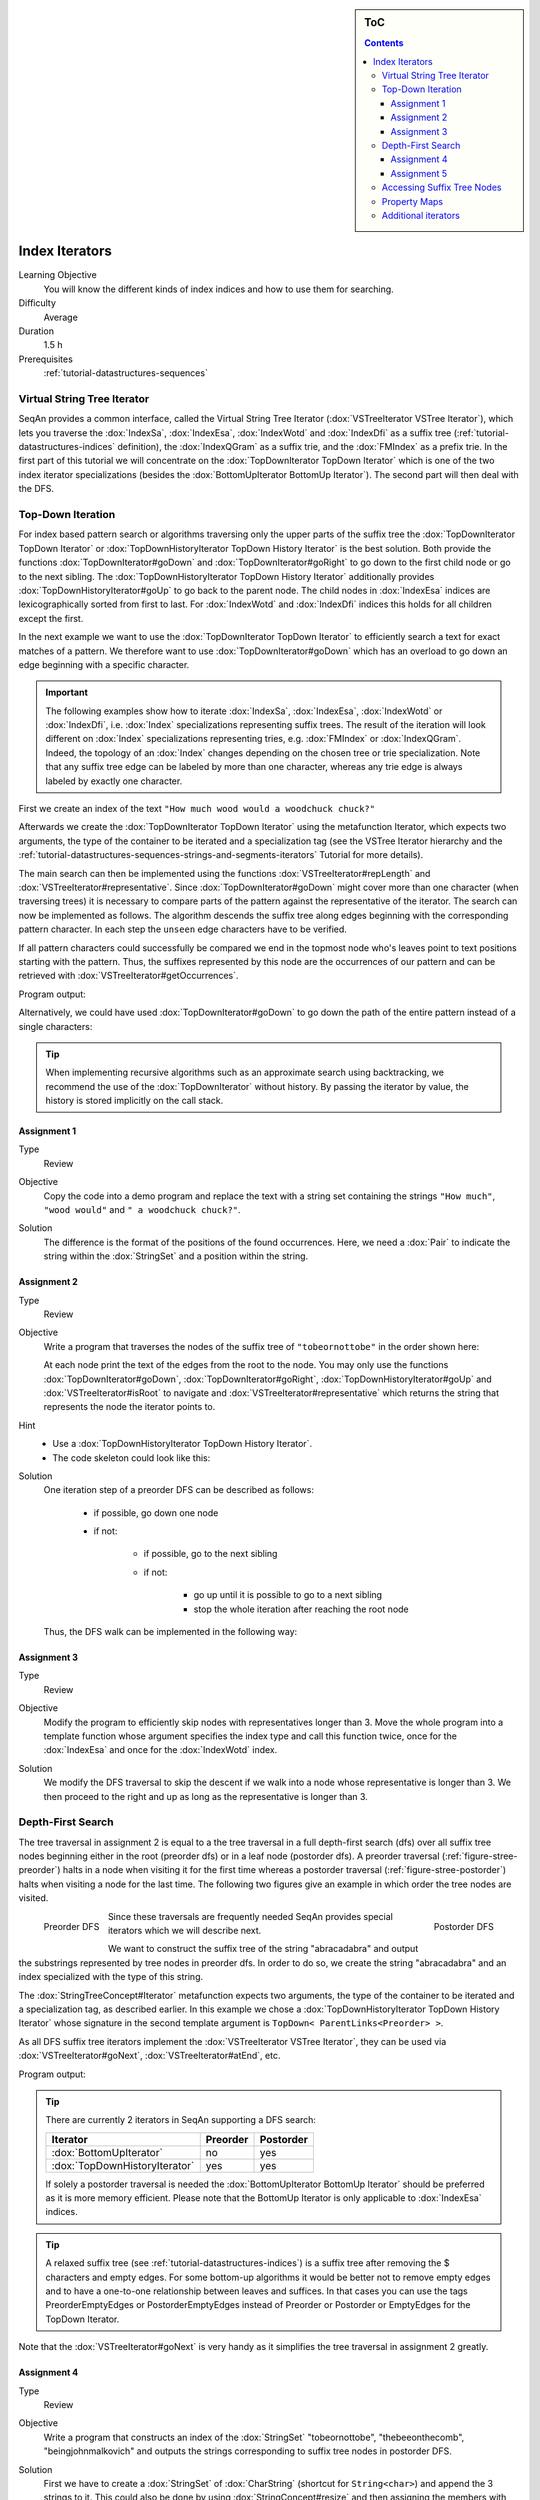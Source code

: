 .. sidebar:: ToC

    .. contents::

.. _tutorial-datastructures-indices-index-iterators:

Index Iterators
===============

Learning Objective
  You will know the different kinds of index indices and how to use them for searching.

Difficulty
  Average

Duration
  1.5 h

Prerequisites
  :ref:`tutorial-datastructures-sequences`

Virtual String Tree Iterator
----------------------------

SeqAn provides a common interface, called the Virtual String Tree Iterator (:dox:`VSTreeIterator VSTree Iterator`), which lets you traverse the :dox:`IndexSa`, :dox:`IndexEsa`, :dox:`IndexWotd` and :dox:`IndexDfi` as a suffix tree (:ref:`tutorial-datastructures-indices` definition), the :dox:`IndexQGram` as a suffix trie, and the :dox:`FMIndex` as a prefix trie.
In the first part of this tutorial we will concentrate on the :dox:`TopDownIterator TopDown Iterator` which is one of the two index iterator specializations (besides the :dox:`BottomUpIterator BottomUp Iterator`).
The second part will then deal with the DFS.

Top-Down Iteration
------------------

For index based pattern search or algorithms traversing only the upper parts of the suffix tree the :dox:`TopDownIterator TopDown Iterator` or :dox:`TopDownHistoryIterator TopDown History Iterator` is the best solution.
Both provide the functions :dox:`TopDownIterator#goDown` and :dox:`TopDownIterator#goRight` to go down to the first child node or go to the next sibling.
The :dox:`TopDownHistoryIterator TopDown History Iterator` additionally provides :dox:`TopDownHistoryIterator#goUp` to go back to the parent node.
The child nodes in :dox:`IndexEsa` indices are lexicographically sorted from first to last.
For :dox:`IndexWotd` and :dox:`IndexDfi` indices this holds for all children except the first.

In the next example we want to use the :dox:`TopDownIterator TopDown Iterator` to efficiently search a text for exact matches of a pattern.
We therefore want to use :dox:`TopDownIterator#goDown` which has an overload to go down an edge beginning with a specific character.

.. important::

   The following examples show how to iterate :dox:`IndexSa`, :dox:`IndexEsa`, :dox:`IndexWotd` or :dox:`IndexDfi`, i.e. :dox:`Index` specializations representing suffix trees.
   The result of the iteration will look different on :dox:`Index` specializations representing tries, e.g. :dox:`FMIndex` or :dox:`IndexQGram`.
   Indeed, the topology of an :dox:`Index` changes depending on the chosen tree or trie specialization.
   Note that any suffix tree edge can be labeled by more than one character, whereas any trie edge is always labeled by exactly one character.

First we create an index of the text ``"How much wood would a woodchuck chuck?"``

.. includefrags:: demos/tutorial/index_iterators/index_search.cpp
   :fragment: initialization

Afterwards we create the :dox:`TopDownIterator TopDown Iterator` using the metafunction Iterator, which expects two arguments, the type of the container to be iterated and a specialization tag (see the VSTree Iterator hierarchy and the :ref:`tutorial-datastructures-sequences-strings-and-segments-iterators` Tutorial for more details).

.. includefrags:: demos/tutorial/index_iterators/index_search.cpp
   :fragment: iterator

The main search can then be implemented using the functions :dox:`VSTreeIterator#repLength` and :dox:`VSTreeIterator#representative`.
Since :dox:`TopDownIterator#goDown` might cover more than one character (when traversing trees) it is necessary to compare parts of the pattern against the representative of the iterator.
The search can now be implemented as follows.
The algorithm descends the suffix tree along edges beginning with the corresponding pattern character.
In each step the ``unseen`` edge characters have to be verified.

.. includefrags:: demos/tutorial/index_iterators/index_search.cpp
   :fragment: iteration

If all pattern characters could successfully be compared we end in the topmost node who's leaves point to text positions starting with the pattern.
Thus, the suffixes represented by this node are the occurrences of our pattern and can be retrieved with :dox:`VSTreeIterator#getOccurrences`.

.. includefrags:: demos/tutorial/index_iterators/index_search.cpp
   :fragment: output

Program output:

.. includefrags:: demos/tutorial/index_iterators/index_search.cpp.stdout

Alternatively, we could have used :dox:`TopDownIterator#goDown` to go down the path of the entire pattern instead of a single characters:

.. includefrags:: demos/tutorial/index_iterators/index_search2.cpp
   :fragment: output

.. includefrags:: demos/tutorial/index_iterators/index_search2.cpp.stdout

.. tip::

   When implementing recursive algorithms such as an approximate search using backtracking, we recommend
   the use of the :dox:`TopDownIterator` without history. By passing the iterator by value, the history
   is stored implicitly on the call stack.

Assignment 1
^^^^^^^^^^^^

.. container:: assignment

   Type
     Review

   Objective
     Copy the code into a demo program and replace the text with a string set containing the strings ``"How much"``, ``"wood would"`` and ``" a woodchuck chuck?"``.

   Solution
     .. container:: foldable

        .. includefrags:: demos/tutorial/index_iterators/iterator_solution1.cpp

	The difference is the format of the positions of the found occurrences.
        Here, we need a :dox:`Pair` to indicate the string within the :dox:`StringSet` and a position within the string.

Assignment 2
^^^^^^^^^^^^

.. container:: assignment

   Type
     Review

   Objective
     Write a program that traverses the nodes of the suffix tree of ``"tobeornottobe"`` in the order shown here:

     .. image:: streePreorder.png
	:align: center
	:width: 300px

     At each node print the text of the edges from the root to the node.
     You may only use the functions :dox:`TopDownIterator#goDown`, :dox:`TopDownIterator#goRight`,
     :dox:`TopDownHistoryIterator#goUp` and :dox:`VSTreeIterator#isRoot` to navigate and
     :dox:`VSTreeIterator#representative` which returns the string that represents the node the iterator points to.

   Hint
     * Use a :dox:`TopDownHistoryIterator TopDown History Iterator`.
     * The code skeleton could look like this:

       .. includefrags:: demos/tutorial/index_iterators/iterator_assignment2.cpp

   Solution
     .. container:: foldable

         One iteration step of a preorder DFS can be described as follows:

            - if possible, go down one node
            - if not:

                - if possible, go to the next sibling
                - if not:

                    - go up until it is possible to go to a next sibling
                    - stop the whole iteration after reaching the root node

         Thus, the DFS walk can be implemented in the following way:

            .. includefrags:: demos/tutorial/index_iterators/iterator_solution2.cpp

Assignment 3
^^^^^^^^^^^^

.. container:: assignment

   Type
     Review

   Objective
     Modify the program to efficiently skip nodes with representatives longer than 3.
     Move the whole program into a template function whose argument specifies the index type and call this function twice, once for the :dox:`IndexEsa` and once for the :dox:`IndexWotd` index.

   Solution
     .. container:: foldable

	We modify the DFS traversal to skip the descent if we walk into a node whose representative is longer than 3.
	We then proceed to the right and up as long as the representative is longer than 3.

	.. includefrags:: demos/tutorial/index_iterators/index_assignment4.cpp
	   :fragment: iteration

	.. includefrags:: demos/tutorial/index_iterators/index_assignment4.cpp.stdout

Depth-First Search
------------------

The tree traversal in assignment 2 is equal to a the tree traversal in a full depth-first search (dfs) over all suffix tree nodes beginning either in the root (preorder dfs) or in a leaf node (postorder dfs).
A preorder traversal (:ref:`figure-stree-preorder`) halts in a node when visiting it for the first time whereas a postorder traversal (:ref:`figure-stree-postorder`) halts when visiting a node for the last time.
The following two figures give an example in which order the tree nodes are visited.

.. _figure-stree-preorder:

.. figure:: streePreorder.png
   :align: left

   Preorder DFS

.. _figure-stree-postorder:

.. figure:: streePostorder.png
   :align: right

   Postorder DFS

Since these traversals are frequently needed SeqAn provides special iterators which we will describe next.

We want to construct the suffix tree of the string "abracadabra" and output the substrings represented by tree nodes in preorder dfs.
In order to do so, we create the string "abracadabra" and an index specialized with the type of this string.

.. includefrags:: demos/tutorial/index_iterators/index_preorder.cpp
   :fragment: includes

The :dox:`StringTreeConcept#Iterator` metafunction expects two arguments, the type of the container to be iterated and a specialization tag, as described earlier.
In this example we chose a :dox:`TopDownHistoryIterator TopDown History Iterator` whose signature in the second template argument is ``TopDown< ParentLinks<Preorder> >``.

.. includefrags:: demos/tutorial/index_iterators/index_preorder.cpp
   :fragment: initialization

As all DFS suffix tree iterators implement the :dox:`VSTreeIterator VSTree Iterator`, they can be used via :dox:`VSTreeIterator#goNext`, :dox:`VSTreeIterator#atEnd`, etc.

.. includefrags:: demos/tutorial/index_iterators/index_preorder.cpp
   :fragment: iteration

Program output:

.. includefrags:: demos/tutorial/index_iterators/index_preorder.cpp.stdout

.. tip::

   There are currently 2 iterators in SeqAn supporting a DFS search:

   +--------------------------------+----------+-----------+
   | Iterator                       | Preorder | Postorder |
   +================================+==========+===========+
   | :dox:`BottomUpIterator`        | no       | yes       |
   +--------------------------------+----------+-----------+
   | :dox:`TopDownHistoryIterator`  | yes      | yes       |
   +--------------------------------+----------+-----------+


   If solely a postorder traversal is needed the :dox:`BottomUpIterator BottomUp Iterator` should be preferred as it is more memory efficient.
   Please note that the BottomUp Iterator is only applicable to :dox:`IndexEsa` indices.

.. tip::

   A relaxed suffix tree (see :ref:`tutorial-datastructures-indices`) is a suffix tree after removing the $ characters and empty edges.
   For some bottom-up algorithms it would be better not to remove empty edges and to have a one-to-one relationship between leaves and suffices.
   In that cases you can use the tags PreorderEmptyEdges or PostorderEmptyEdges instead of Preorder or Postorder or EmptyEdges for the TopDown Iterator.

Note that the :dox:`VSTreeIterator#goNext` is very handy as it simplifies the tree traversal in assignment 2 greatly.

Assignment 4
^^^^^^^^^^^^

.. container:: assignment

   Type
     Review

   Objective
     Write a program that constructs an index of the :dox:`StringSet` "tobeornottobe", "thebeeonthecomb", "beingjohnmalkovich" and outputs the strings corresponding to suffix tree nodes in postorder DFS.

   Solution
     .. container:: foldable

	First we have to create a :dox:`StringSet` of :dox:`CharString` (shortcut for ``String<char>``) and append the 3 strings to it.
	This could also be done by using :dox:`StringConcept#resize` and then assigning the members with ``operator[]``.
	The first template argument of the index class has to be adapted and is now a StringSet.

	.. includefrags:: demos/tutorial/index_iterators/index_assignment1.cpp
	   :fragment: initialization

	To switch to postorder DFS we have to change the specialization tag of ``ParentLinks`` from ``Preorder`` to ``Postorder``.
	Please note that the :dox:`TopDownHistoryIterator` always starts in the root node, which is the last postorder DFS node.
	Therefore, the iterator has to be set explicitly to the first DFS node via :dox:`VSTreeIterator#goBegin`.

	.. includefrags:: demos/tutorial/index_iterators/index_assignment1.cpp
	   :fragment: iteration1

	Alternatively with a :dox:`TopDownHistoryIterator` you also could have used a :dox:`BottomUpIterator` with the same result.
	The BottomUp Iterator automatically starts in the first DFS node as it supports no random access.

	.. includefrags:: demos/tutorial/index_iterators/index_assignment1.cpp
	   :fragment: iteration2

	Program output:

	.. includefrags:: demos/tutorial/index_iterators/index_assignment1.cpp.stdout

As the last assignment lets try out one of the specialized iterators, which you can find at the bottom of this page.
Look there for the specialization which iterates over all maximal unique matches (MUMS).

Assignment 5
^^^^^^^^^^^^

.. container:: assignment

   Type
     Review

   Objective
     Write a program that outputs all maximal unique matches (MUMs) between ``"CDFGHC"`` and ``"CDEFGAHC"``.

   Solution
     .. container:: foldable

	Again, we start to create a :dox:`StringSet` of :dox:`CharString` and append the 2 strings.

	.. includefrags:: demos/tutorial/index_iterators/index_assignment2.cpp
	   :fragment: initialization

	After that we simply use the predefined iterator for searching MUMs, the :dox:`MumsIterator`.
	Its constructor expects the index and optionally a minimum MUM length as a second parameter.
	The set of all MUMs can be represented by a subset of suffix tree nodes.
	The iterator will halt in every node that is a MUM of the minimum length.
	The corresponding match is the node's :dox:`VSTreeIterator#representative`.

	.. includefrags:: demos/tutorial/index_iterators/index_assignment2.cpp
	   :fragment: iteration

	Program output:

	.. includefrags:: demos/tutorial/index_iterators/index_assignment2.cpp.stdout

Accessing Suffix Tree Nodes
---------------------------

In the previous subsection we have seen how to walk through a suffix tree.
We now want to know what can be done with a suffix tree iterator.
As all iterators are specializations of the general VSTree Iterator class, they inherit all of its functions.
There are various functions to access the node the iterator points at (some we have already seen), so we concentrate on the most important ones.

:dox:`VSTreeIterator#representative`
  returns the substring that represents the current node, i.e. the concatenation of substrings on the path from the root to the current node

:dox:`VSTreeIterator#getOccurrence`
  returns a position where the representative occurs in the text

:dox:`VSTreeIterator#getOccurrences`
  returns a string of all positions where the representative occurs in the text

:dox:`VSTreeIterator#isRightTerminal`
  tests if the representative is a suffix in the text (corresponds to the shaded nodes in the :ref:`tutorial-datastructures-indices` figures)

:dox:`VSTreeIterator#isLeaf`
  tests if the current node is a tree leaf

:dox:`TopDownIterator#parentEdgeLabel`
  returns the substring that represents the edge from the current node to its parent (only TopDownHistory Iterator)

.. important::

   There is a difference between the functions isLeaf and isRightTerminal.
   In a relaxed suffix tree (see :ref:`tutorial-datastructures-indices`) a leaf is always a suffix, but not vice versa, as there can be internal nodes a suffix ends in.
   For them isLeaf returns false and isRightTerminal returns true.

Property Maps
-------------

Some algorithms require to store auxiliary information (e.g. weights, scores) to the nodes of a suffix tree.
To attain this goal SeqAn provides so-called property maps, simple Strings of a property type.
Before storing a property value, these strings must first be resized with :dox:`StringTreeConcept#resizeVertexMap`.
The property value can then be assigned or retrieved via :dox:`VSTreeIterator#assignProperty`, :dox:`VSTreeIterator#getProperty`, or :dox:`VSTreeIterator#property`.
It is recommended to call :dox:`StringTreeConcept#resizeVertexMap` prior to every call of :dox:`VSTreeIterator#assignProperty` to ensure that the property map has sufficient size.
The following example iterates over all nodes in preorder dfs and recursively assigns the node depth to each node.
First we create a :dox:`String` of ``int`` to store the node depth for each suffix tree node.

.. includefrags:: demos/tutorial/index_iterators/index_property_maps.cpp
   :fragment: initialization

The main loop iterates over all nodes in preorder DFS, i.e. parents are visited prior children.
The node depth for the root node is 0 and for all other nodes it is the parent node depth increased by 1.
The functions :dox:`VSTreeIterator#assignProperty`, :dox:`VSTreeIterator#getProperty` and :dox:`VSTreeIterator#property` must be called with a :dox:`StringTreeConcept#VertexDescriptor`.
The vertex descriptor of the iterator node is returned by :dox:`VSTreeIterator#value` and the descriptor of the parent node is returned by :dox:`TopDownIterator#nodeUp`.

.. includefrags:: demos/tutorial/index_iterators/index_property_maps.cpp
   :fragment: iteration

At the end we again iterate over all nodes and output the calculated node depth.

.. includefrags:: demos/tutorial/index_iterators/index_property_maps.cpp
   :fragment: output

Program output:

.. includefrags:: demos/tutorial/index_iterators/index_property_maps.cpp.stdout

.. tip::

   In SeqAn there is already a function :dox:`TopDownHistoryIterator#nodeDepth` defined to return the node depth.

Additional iterators
--------------------

By now, we know the following iterators (:math:`n` = text size, :math:`\sigma` = alphabet size, :math:`d` = tree depth):

+---------------------------------+------------------------------------------+------------------------+---------------------+
| Iterator specialization         | Description                              | Space                  | Index tables        |
+=================================+==========================================+========================+=====================+
| :dox:`BottomUpIterator`         | postorder dfs                            | :math:`\mathcal{O}(d)` | SA, LCP             |
+---------------------------------+------------------------------------------+------------------------+---------------------+
| :dox:`TopDownIterator`          | can go down and go right                 | :math:`\mathcal{O}(1)` | SA, Lcp, Childtab   |
+---------------------------------+------------------------------------------+------------------------+---------------------+
| :dox:`TopDownHistoryIterator`   | can also go up, preorder/postorder dfs   | :math:`\mathcal{O}(d)` | SA, Lcp, Childtab   |
+---------------------------------+------------------------------------------+------------------------+---------------------+

Besides the iterators described above, there are some
application-specific iterators in SeqAn:

+------------------------------------+------------------------------------------+-------------------------------+------------------------+
| Iterator specialization            | Description                              | Space                         | Index tables           |
+====================================+==========================================+===============================+========================+
| :dox:`MaxRepeatsIterator`          | maximal repeats                          | :math:`\mathcal{O}(n)`        | SA, Lcp, Bwt           |
+------------------------------------+------------------------------------------+-------------------------------+------------------------+
| :dox:`SuperMaxRepeatsIterator`     | supermaximal repeats                     | :math:`\mathcal{O}(d+\sigma)` | SA, Lcp, Childtab, Bwt |
+------------------------------------+------------------------------------------+-------------------------------+------------------------+
| :dox:`SuperMaxRepeatsFastIterator` | supermaximal repeats (optimized for ESA) | :math:`\mathcal{O}(\sigma)`   | SA, Lcp, Bwt           |
+------------------------------------+------------------------------------------+-------------------------------+------------------------+
| :dox:`MumsIterator`                | maximal unique matches                   | :math:`\mathcal{O}(d)`        | SA, Lcp, Bwt           |
+------------------------------------+------------------------------------------+-------------------------------+------------------------+
| :dox:`MultiMemsIterator`           | multiple maximal exact matches (w.i.p.)  | :math:`\mathcal{O}(n)`        | SA, Lcp, Bwt           |
+------------------------------------+------------------------------------------+-------------------------------+------------------------+

Given a string s a repeat is a substring r that occurs at 2 different positions i and j in s.
The repeat can also be identified by the triple (i,j,\|r\|).
A maximal repeat is a repeat that cannot be extended to the left or to the right, i.e. s[i-1]≠s[j-1] and s[i+\|r\|]≠s[j+\|r\|].
A supermaximal repeat r is a maximal repeat that is not part of another repeat.
Given a set of strings :math:`s_1, \dots, s_m` a MultiMEM (multiple maximal exact match) is a substring r that occurs in
each sequence :math:`s_i` at least once and cannot be extended to the left or to the right.
A MUM (maximal unique match) is a MultiMEM that occurs exactly once in each sequence.
The following examples demonstrate the usage of these iterators:

* :dox:`DemoMaximalUniqueMatches Demo Maximal Unique Matches`
* :dox:`DemoSupermaximalRepeats Demo Supermaximal Repeats`
* :dox:`DemoMaximalRepeats Demo Maximal Repeats`
